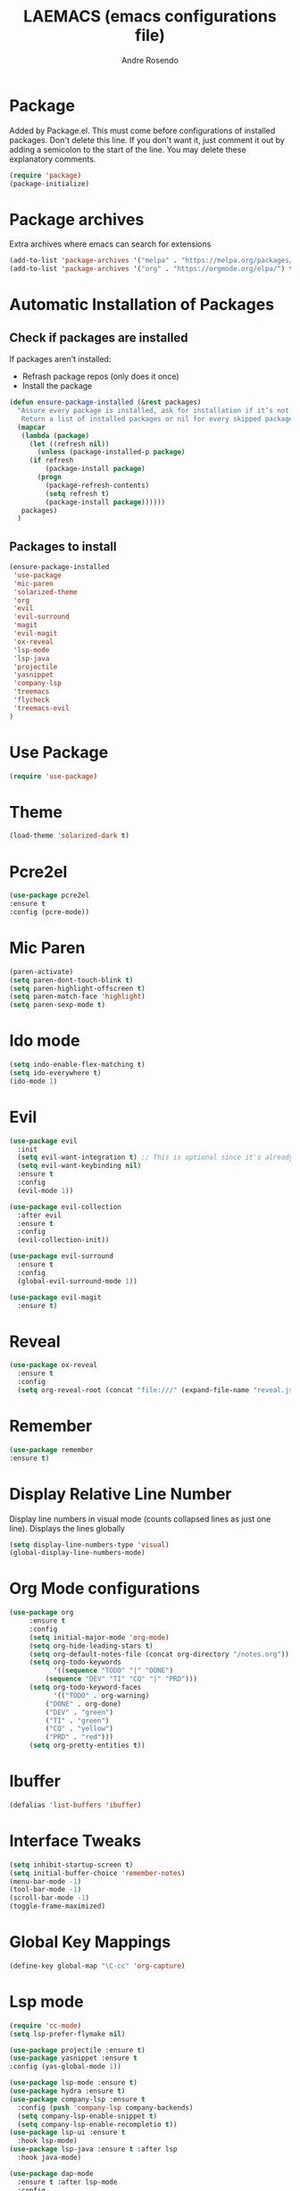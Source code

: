 #+TITLE: LAEMACS (emacs configurations file)
#+AUTHOR: Andre Rosendo
#+EMAIL: andre.rosendo@hotmail.com


* Package
  Added by Package.el.  This must come before configurations of
  installed packages.  Don't delete this line.  If you don't want it,
  just comment it out by adding a semicolon to the start of the line.
  You may delete these explanatory comments.
  #+BEGIN_SRC emacs-lisp
(require 'package)
(package-initialize)
  #+END_SRC


* Package archives
  Extra archives where emacs can search for extensions
  #+BEGIN_SRC emacs-lisp
(add-to-list 'package-archives '("melpa" . "https://melpa.org/packages/") t)
(add-to-list 'package-archives '("org" . "https://orgmode.org/elpa/") t)
  #+END_SRC

  
* Automatic Installation of Packages
** Check if packages are installed
   If packages aren't installed:
   - Refrash package repos (only does it once)
   - Install the package
   #+BEGIN_SRC emacs-lisp
(defun ensure-package-installed (&rest packages)
  "Assure every package is installed, ask for installation if it’s not.
   Return a list of installed packages or nil for every skipped package."
  (mapcar
   (lambda (package)
     (let ((refresh nil))
       (unless (package-installed-p package)
	 (if refresh
	     (package-install package)
	   (progn 
	     (package-refresh-contents)
	     (setq refresh t)
	     (package-install package))))))
   packages)
  )
   #+END_SRC
**  Packages to install
   #+BEGIN_SRC emacs-lisp
 (ensure-package-installed
  'use-package
  'mic-paren
  'solarized-theme
  'org
  'evil
  'evil-surround
  'magit
  'evil-magit 
  'ox-reveal
  'lsp-mode
  'lsp-java
  'projectile
  'yasnippet
  'company-lsp
  'treemacs
  'flycheck
  'treemacs-evil
 )
   #+END_SRC

   
* Use Package
  #+BEGIN_SRC emacs-lisp
(require 'use-package)
  #+END_SRC


* Theme
  #+BEGIN_SRC emacs-lisp
(load-theme 'solarized-dark t)
  #+END_SRC
  
  
*  Pcre2el

  #+BEGIN_SRC emacs-lisp
(use-package pcre2el
:ensure t
:config (pcre-mode))
  #+END_SRC


*  Mic Paren
  #+BEGIN_SRC emacs-lisp
(paren-activate)
(setq paren-dont-touch-blink t)
(setq paren-highlight-offscreen t)
(setq paren-match-face 'highlight)
(setq paren-sexp-mode t)
  #+END_SRC


* Ido mode
  #+BEGIN_SRC emacs-lisp
(setq indo-enable-flex-matching t)
(setq ido-everywhere t)
(ido-mode 1)
  #+END_SRC



* Evil 
  #+BEGIN_SRC emacs-lisp
    (use-package evil
      :init
      (setq evil-want-integration t) ;; This is optional since it's already set to t by default.
      (setq evil-want-keybinding nil)
      :ensure t
      :config
      (evil-mode 1))

    (use-package evil-collection
      :after evil
      :ensure t
      :config
      (evil-collection-init))

    (use-package evil-surround
      :ensure t
      :config
      (global-evil-surround-mode 1))

    (use-package evil-magit
      :ensure t)

  #+END_SRC
 
  
* Reveal

  #+BEGIN_SRC emacs-lisp
(use-package ox-reveal
  :ensure t
  :config
  (setq org-reveal-root (concat "file:///" (expand-file-name "reveal.js" user-emacs-directory))))
  #+END_SRC
  

* Remember
  #+BEGIN_SRC emacs-lisp
    (use-package remember
    :ensure t)
  #+END_SRC


* Display Relative Line Number
  Display line numbers in visual mode (counts collapsed lines as just one line).
  Displays the lines globally
  #+BEGIN_SRC emacs-lisp
(setq display-line-numbers-type 'visual)
(global-display-line-numbers-mode)
  #+END_SRC


* Org Mode configurations
  #+BEGIN_SRC emacs-lisp
    (use-package org
		 :ensure t
		 :config
		 (setq initial-major-mode 'org-mode)
		 (setq org-hide-leading-stars t)
		 (setq org-default-notes-file (concat org-directory "/notes.org"))
		 (setq org-todo-keywords
		       '((sequence "TODO" "|" "DONE")
			 (sequence "DEV" "TI" "CQ" "|" "PRD")))
		 (setq org-todo-keyword-faces
		       '(("TODO" . org-warning)
			 ("DONE" . org-done)
			 ("DEV" . "green")
			 ("TI" . "green")
			 ("CQ" . "yellow")
			 ("PRD" . "red")))
		 (setq org-pretty-entities t))
  #+END_SRC
    
   
* Ibuffer
#+BEGIN_SRC emacs-lisp
(defalias 'list-buffers 'ibuffer)
#+END_SRC


* Interface Tweaks

 #+BEGIN_SRC emacs-lisp
 (setq inhibit-startup-screen t)
 (setq initial-buffer-choice 'remember-notes)
 (menu-bar-mode -1)
 (tool-bar-mode -1)
 (scroll-bar-mode -1)
 (toggle-frame-maximized)
 #+END_SRC

 
* Global Key Mappings
 #+BEGIN_SRC emacs-lisp
(define-key global-map "\C-cc" 'org-capture)
 #+END_SRC
 

* Lsp mode
  #+BEGIN_SRC emacs-lisp
(require 'cc-mode)
(setq lsp-prefer-flymake nil)

(use-package projectile :ensure t)
(use-package yasnippet :ensure t
:config (yas-global-mode 1))

(use-package lsp-mode :ensure t)
(use-package hydra :ensure t)
(use-package company-lsp :ensure t
  :config (push 'company-lsp company-backends)
  (setq company-lsp-enable-snippet t)
  (setq company-lsp-enable-recompletio t))
(use-package lsp-ui :ensure t
  :hook lsp-mode)
(use-package lsp-java :ensure t :after lsp
  :hook java-mode)

(use-package dap-mode
  :ensure t :after lsp-mode
  :config
  (dap-mode t)
  (dap-ui-mode t))

(use-package dap-java :after (lsp-java))

(add-hook 'java-mode-hook 'flycheck-mode)
#+END_SRC


* Treemacs

  #+BEGIN_SRC emacs-lisp
(use-package treemacs
  :ensure t
  :defer t
  :init
  (with-eval-after-load 'winum
    (define-key winum-keymap (kbd "M-0") #'treemacs-select-window))
  :config
  (progn
    (setq treemacs-collapse-dirs                 (if treemacs-python-executable 3 0)
          treemacs-deferred-git-apply-delay      0.5
          treemacs-display-in-side-window        t
          treemacs-eldoc-display                 t
          treemacs-file-event-delay              5000
          treemacs-file-extension-regex          treemacs-last-period-regex-value
          treemacs-file-follow-delay             0.2
          treemacs-follow-after-init             t
          treemacs-git-command-pipe              ""
          treemacs-goto-tag-strategy             'refetch-index
          treemacs-indentation                   2
          treemacs-indentation-string            " "
          treemacs-is-never-other-window         nil
          treemacs-max-git-entries               5000
          treemacs-missing-project-action        'ask
          treemacs-no-png-images                 nil
          treemacs-no-delete-other-windows       t
          treemacs-project-follow-cleanup        nil
          treemacs-persist-file                  (expand-file-name ".cache/treemacs-persist" user-emacs-directory)
          treemacs-position                      'left
          treemacs-recenter-distance             0.1
          treemacs-recenter-after-file-follow    nil
          treemacs-recenter-after-tag-follow     nil
          treemacs-recenter-after-project-jump   'always
          treemacs-recenter-after-project-expand 'on-distance
          treemacs-show-cursor                   nil
          treemacs-show-hidden-files             t
          treemacs-silent-filewatch              nil
          treemacs-silent-refresh                nil
          treemacs-sorting                       'alphabetic-asc
          treemacs-space-between-root-nodes      t
          treemacs-tag-follow-cleanup            t
          treemacs-tag-follow-delay              1.5
          treemacs-width                         35)

    ;; The default width and height of the icons is 22 pixels. If you are
    ;; using a Hi-DPI display, uncomment this to double the icon size.
    ;;(treemacs-resize-icons 44)

    (treemacs-follow-mode t)
    (treemacs-filewatch-mode t)
    (treemacs-fringe-indicator-mode t)
    (pcase (cons (not (null (executable-find "git")))
                 (not (null treemacs-python-executable)))
      (`(t . t)
       (treemacs-git-mode 'deferred))
      (`(t . _)
       (treemacs-git-mode 'simple))))
  :bind
  (:map global-map
        ("M-0"       . treemacs-select-window)
        ("C-x t 1"   . treemacs-delete-other-windows)
        ("C-x t t"   . treemacs)
        ("C-x t B"   . treemacs-bookmark)
        ("C-x t C-t" . treemacs-find-file)
        ("C-x t M-t" . treemacs-find-tag)))

(use-package treemacs-evil
  :after treemacs evil
  :ensure t)

(use-package treemacs-projectile
  :after treemacs projectile
  :ensure t)

(use-package treemacs-icons-dired
  :after treemacs dired
  :ensure t
  :config (treemacs-icons-dired-mode))

(use-package treemacs-magit
  :after treemacs magit
  :ensure t)
#+END_SRC

